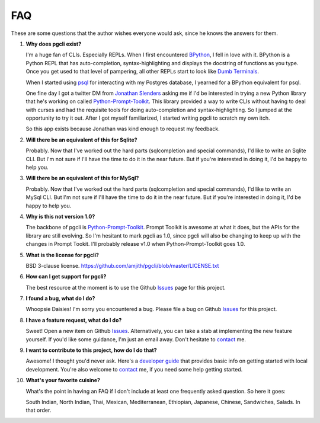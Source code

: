 FAQ 
###

These are some questions that the author wishes everyone would ask, since he
knows the answers for them. 

1. **Why does pgcli exist?**

   I'm a huge fan of CLIs. Especially REPLs. When I first encountered
   BPython_, I fell in love with it. BPython is a Python REPL that has
   auto-completion, syntax-highlighting and displays the docstring of functions
   as you type. Once you get used to that level of pampering, all other REPLs
   start to look like `Dumb Terminals`_. 

   When I started using psql_ for interacting with my Postgres database, I
   yearned for a BPython equivalent for psql. 

   One fine day I got a twitter DM from `Jonathan Slenders`_ asking me if I'd
   be interested in trying a new Python library that he's working on called
   `Python-Prompt-Toolkit`_. This library provided a way to write CLIs without
   having to deal with curses and had the requisite tools for doing
   auto-completion and syntax-highlighting. So I jumped at the opportunity to
   try it out. After I got myself familiarized, I started writing pgcli to
   scratch my own itch. 
   
   So this app exists because Jonathan was kind enough to request my feedback. 

.. _BPython: http://www.bpython-interpreter.org/
.. _`Dumb Terminals`: http://en.wikipedia.org/wiki/Computer_terminal#Dumb_terminals
.. _psql: http://www.postgresql.org/docs/9.2/static/app-psql.html
.. _`Jonathan Slenders`: https://github.com/jonathanslenders

2. **Will there be an equivalent of this for Sqlite?**
   
   Probably. Now that I've worked out the hard parts (sqlcompletion and special
   commands), I'd like to write an Sqlite CLI. But I'm not sure if I'll have
   the time to do it in the near future. But if you're interested in doing it,
   I'd be happy to help you.

3. **Will there be an equivalent of this for MySql?**

   Probably. Now that I've worked out the hard parts (sqlcompletion and special
   commands), I'd like to write an MySql CLI. But I'm not sure if I'll have
   the time to do it in the near future. But if you're interested in doing it,
   I'd be happy to help you.

4. **Why is this not version 1.0?**

   The backbone of pgcli is `Python-Prompt-Toolkit`_. Prompt Toolkit is awesome at
   what it does, but the APIs for the library are still evolving. So I'm
   hesitant to mark pgcli as 1.0, since pgcli will also be changing to keep up
   with the changes in Prompt Tookit. I'll probably release v1.0 when
   Python-Prompt-Toolkit goes 1.0.

.. _`Python-Prompt-Toolkit`: https://github.com/jonathanslenders/python-prompt-toolkit 

5. **What is the license for pgcli?**

   BSD 3-clause license. https://github.com/amjith/pgcli/blob/master/LICENSE.txt

6. **How can I get support for pgcli?**

   The best resource at the moment is to use the Github Issues_ page for this
   project. 

7. **I found a bug, what do I do?** 

   Whoopsie Daisies! I'm sorry you encountered a bug. Please file a bug on
   Github Issues_ for this project.

8. **I have a feature request, what do I do?** 

   Sweet! Open a new item on Github Issues_. Alternatively, you can take a stab
   at implementing the new feature yourself. If you'd like some guidance, I'm
   just an email away. Don't hesitate to `contact
   <{filename}/pages/6.about.rst>`_ me.

9. **I want to contribute to this project, how do I do that?** 

   Awesome! I thought you'd never ask. Here's a `developer guide
   <{filename}/pages/4.develop.rst>`_ that provides basic info on getting
   started with local development. You're also welcome to `contact
   <{filename}/pages/6.about.rst>`_ me, if you need some help getting
   started.
    
10. **What's your favorite cuisine?** 

    What's the point in having an FAQ if I don't include at least one 
    frequently asked question. So here it goes: 

    South Indian, North Indian, Thai, Mexican, Mediterranean, Ethiopian,
    Japanese, Chinese, Sandwiches, Salads. In that order. 

.. _Issues: https://github.com/amjith/pgcli/issues

